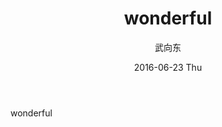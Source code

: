 #+TITLE:       wonderful
#+AUTHOR:      武向东
#+EMAIL:       KongFu@Battleplane.local
#+DATE:        2016-06-23 Thu
#+URI:         /blog/2016/06/21/wonderful
#+KEYWORDS:    wonderful
#+TAGS:        wonderful
#+LANGUAGE:    en
#+OPTIONS:     H:3 num:nil toc:nil \n:nil ::t |:t ^:nil -:nil f:t *:t <:t
#+DESCRIPTION: wonderful



wonderful
